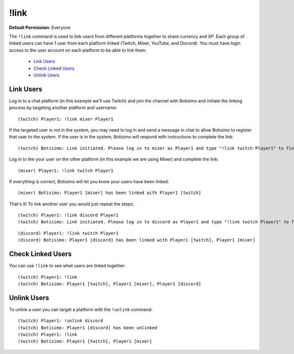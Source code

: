 !link
=====

**Default Permission:** Everyone

The ``!link`` command is used to link users from different platforms together to share currency and XP. Each group of linked users can have 1 user from each platform linked (Twitch, Mixer, YouTube, and Discord). You must have login access to the user account on each platform to be able to link them.

    - `Link Users`_
    - `Check Linked Users`_
    - `Unlink Users`_

Link Users
^^^^^^^^^^

Log in to a chat platform (in this example we'll use Twitch) and join the channel with Botisimo and initiate the linking process by targeting another platform and username::

    (twitch) Player1: !link mixer Player1

If the targeted user is not in the system, you may need to log in and send a message in chat to allow Botisimo to register that user to the system. If the user is in the system, Botisimo will respond with instructions to complete the link::

    (twitch) Botisimo: Link initiated. Please log in to mixer as Player1 and type "!link twitch Player1" to finish linking with Player1 [twitch]

Log in to the your user on the other platform (in this example we are using Mixer) and complete the link::

    (mixer) Player1: !link twitch Player1

If everything is correct, Botisimo will let you know your users have been linked::

    (mixer) Botisimo: Player1 [mixer] has been linked with Player1 [twitch]

That's it! To link another user you would just repeat the steps::

    (twitch) Player1: !link discord Player1
    (twitch) Botisimo: Link initiated. Please log in to discord as Player1 and type "!link twitch Player1" to finish linking with Player1 [twitch], Player1 [mixer]

::

    (discord) Player1: !link twitch Player1
    (discord) Botisimo: Player1 [discord] has been linked with Player1 [twitch], Player1 [mixer]

Check Linked Users
^^^^^^^^^^^^^^^^^^

You can use ``!link`` to see what users are linked together::

    (twitch) Player1: !link
    (twitch) Botisimo: Player1 [twitch], Player1 [mixer], Player1 [discord]

Unlink Users
^^^^^^^^^^^^

To unlink a user you can target a platform with the ``!unlink`` command::

    (twitch) Player1: !unlink discord
    (twitch) Botisimo: Player1 [discord] has been unlinked
    (twitch) Player1: !link
    (twitch) Botisimo: Player1 [twitch], Player1 [mixer]
